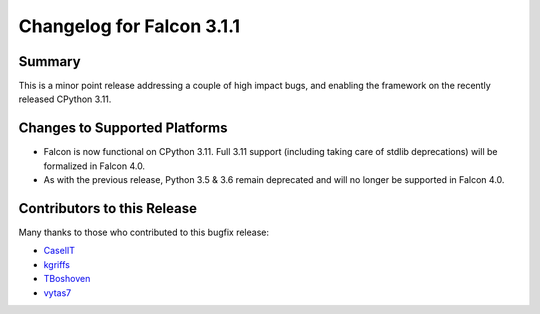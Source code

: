 Changelog for Falcon 3.1.1
==========================

Summary
-------

This is a minor point release addressing a couple of high impact bugs,
and enabling the framework on the recently released CPython 3.11.


Changes to Supported Platforms
------------------------------

- Falcon is now functional on CPython 3.11.
  Full 3.11 support (including taking care of stdlib deprecations)
  will be formalized in Falcon 4.0.
- As with the previous release, Python 3.5 & 3.6 remain deprecated and
  will no longer be supported in Falcon 4.0.


.. towncrier release notes start

Contributors to this Release
----------------------------

Many thanks to those who contributed to this bugfix release:

- `CaselIT <https://github.com/CaselIT>`__
- `kgriffs <https://github.com/kgriffs>`__
- `TBoshoven <https://github.com/TBoshoven>`__
- `vytas7 <https://github.com/vytas7>`__
